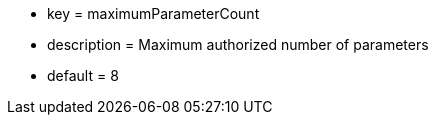 * key = maximumParameterCount
* description =  Maximum authorized number of parameters
* default = 8
